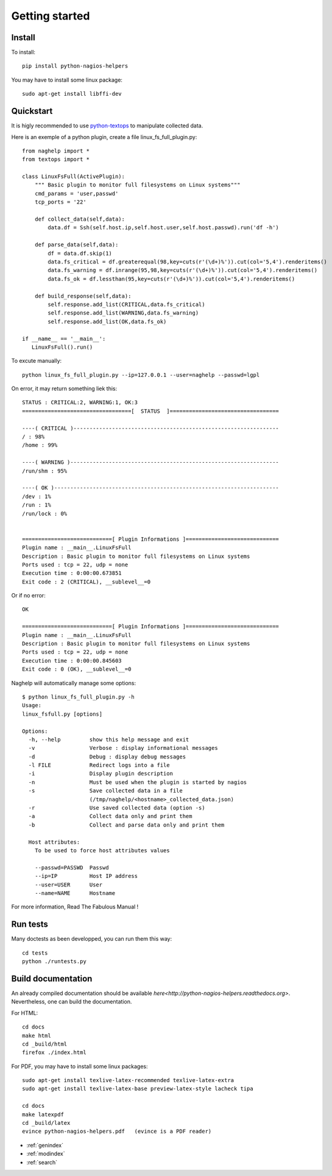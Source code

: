 ..
   Created : 2015-11-04

   @author: Eric Lapouyade


===============
Getting started
===============


Install
-------

To install::

    pip install python-nagios-helpers

You may have to install some linux package::

    sudo apt-get install libffi-dev

Quickstart
----------

It is higly recommended to use `python-textops <http://python-textops.readthedocs.org>`_
to manipulate collected data.

Here is an exemple of a python plugin, create a file linux_fs_full_plugin.py::

   from naghelp import *
   from textops import *

   class LinuxFsFull(ActivePlugin):
       """ Basic plugin to monitor full filesystems on Linux systems"""
       cmd_params = 'user,passwd'
       tcp_ports = '22'

       def collect_data(self,data):
           data.df = Ssh(self.host.ip,self.host.user,self.host.passwd).run('df -h')

       def parse_data(self,data):
           df = data.df.skip(1)
           data.fs_critical = df.greaterequal(98,key=cuts(r'(\d+)%')).cut(col='5,4').renderitems()
           data.fs_warning = df.inrange(95,98,key=cuts(r'(\d+)%')).cut(col='5,4').renderitems()
           data.fs_ok = df.lessthan(95,key=cuts(r'(\d+)%')).cut(col='5,4').renderitems()

       def build_response(self,data):
           self.response.add_list(CRITICAL,data.fs_critical)
           self.response.add_list(WARNING,data.fs_warning)
           self.response.add_list(OK,data.fs_ok)

   if __name__ == '__main__':
      LinuxFsFull().run()

To excute manually::

   python linux_fs_full_plugin.py --ip=127.0.0.1 --user=naghelp --passwd=lgpl

On error, it may return something liek this::

   STATUS : CRITICAL:2, WARNING:1, OK:3
   ==================================[  STATUS  ]==================================

   ----( CRITICAL )----------------------------------------------------------------
   / : 98%
   /home : 99%

   ----( WARNING )-----------------------------------------------------------------
   /run/shm : 95%

   ----( OK )----------------------------------------------------------------------
   /dev : 1%
   /run : 1%
   /run/lock : 0%


   ============================[ Plugin Informations ]=============================
   Plugin name : __main__.LinuxFsFull
   Description : Basic plugin to monitor full filesystems on Linux systems
   Ports used : tcp = 22, udp = none
   Execution time : 0:00:00.673851
   Exit code : 2 (CRITICAL), __sublevel__=0

Or if no error::

   OK

   ============================[ Plugin Informations ]=============================
   Plugin name : __main__.LinuxFsFull
   Description : Basic plugin to monitor full filesystems on Linux systems
   Ports used : tcp = 22, udp = none
   Execution time : 0:00:00.845603
   Exit code : 0 (OK), __sublevel__=0

Naghelp will automatically manage some options::

   $ python linux_fs_full_plugin.py -h
   Usage:
   linux_fsfull.py [options]

   Options:
     -h, --help         show this help message and exit
     -v                 Verbose : display informational messages
     -d                 Debug : display debug messages
     -l FILE            Redirect logs into a file
     -i                 Display plugin description
     -n                 Must be used when the plugin is started by nagios
     -s                 Save collected data in a file
                        (/tmp/naghelp/<hostname>_collected_data.json)
     -r                 Use saved collected data (option -s)
     -a                 Collect data only and print them
     -b                 Collect and parse data only and print them

     Host attributes:
       To be used to force host attributes values

       --passwd=PASSWD  Passwd
       --ip=IP          Host IP address
       --user=USER      User
       --name=NAME      Hostname


For more information, Read The Fabulous Manual !

Run tests
---------

Many doctests as been developped, you can run them this way::

   cd tests
   python ./runtests.py

Build documentation
-------------------

An already compiled documentation should be available `here<http://python-nagios-helpers.readthedocs.org>`.
Nevertheless, one can build the documentation.

For HTML::

   cd docs
   make html
   cd _build/html
   firefox ./index.html

For PDF, you may have to install some linux packages::

   sudo apt-get install texlive-latex-recommended texlive-latex-extra
   sudo apt-get install texlive-latex-base preview-latex-style lacheck tipa

   cd docs
   make latexpdf
   cd _build/latex
   evince python-nagios-helpers.pdf   (evince is a PDF reader)

* :ref:`genindex`
* :ref:`modindex`
* :ref:`search`

